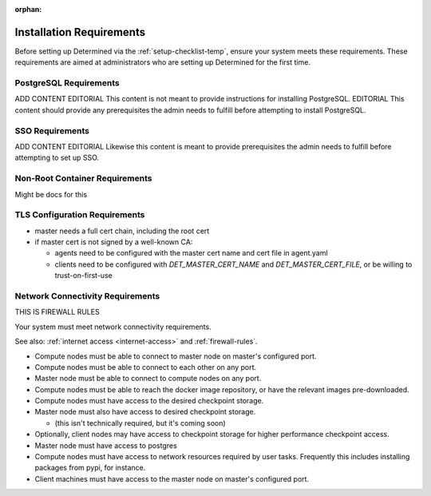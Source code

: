 :orphan:

.. _duplicate-advanced-setup-requirements:

###########################
 Installation Requirements
###########################

.. meta::
   :description: Before setting up Determined, ensure your system meets these requirements.

Before setting up Determined via the :ref:`setup-checklist-temp`, ensure your system meets these
requirements. These requirements are aimed at administrators who are setting up Determined for the
first time.

*************************
 PostgreSQL Requirements
*************************

ADD CONTENT EDITORIAL This content is not meant to provide instructions for installing PostgreSQL.
EDITORIAL This content should provide any prerequisites the admin needs to fulfill before attempting
to install PostgreSQL.

******************
 SSO Requirements
******************

ADD CONTENT EDITORIAL Likewise this content is meant to provide prerequisites the admin needs to
fulfill before attempting to set up SSO.

*********************************
 Non-Root Container Requirements
*********************************

Might be docs for this

********************************
 TLS Configuration Requirements
********************************

-  master needs a full cert chain, including the root cert

-  if master cert is not signed by a well-known CA:

   -  agents need to be configured with the master cert name and cert file in agent.yaml
   -  clients need to be configured with `DET_MASTER_CERT_NAME` and `DET_MASTER_CERT_FILE`, or be
      willing to trust-on-first-use

.. _network-connectivity-requirements:

***********************************
 Network Connectivity Requirements
***********************************

THIS IS FIREWALL RULES

Your system must meet network connectivity requirements.

See also: :ref:`internet access <internet-access>` and :ref:`firewall-rules`.

-  Compute nodes must be able to connect to master node on master's configured port.

-  Compute nodes must be able to connect to each other on any port.

-  Master node must be able to connect to compute nodes on any port.

-  Compute nodes must be able to reach the docker image repository, or have the relevant images
   pre-downloaded.

-  Compute nodes must have access to the desired checkpoint storage.

-  Master node must also have access to desired checkpoint storage.

   -  (this isn't technically required, but it's coming soon)

-  Optionally, client nodes may have access to checkpoint storage for higher performance checkpoint
   access.

-  Master node must have access to postgres

-  Compute nodes must have access to network resources required by user tasks. Frequently this
   includes installing packages from pypi, for instance.

-  Client machines must have access to the master node on master's configured port.
